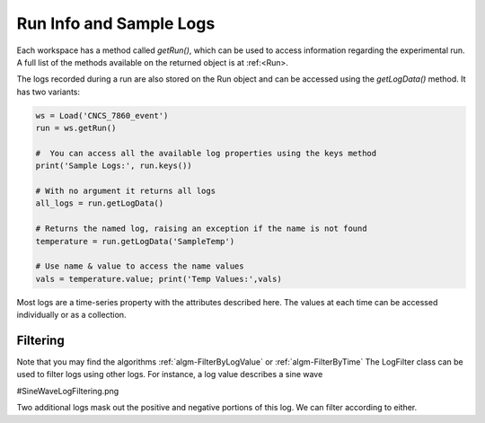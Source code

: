 .. _04_run_logs:

========================
Run Info and Sample Logs
========================

Each workspace has a method called `getRun()`, which can be used to access information regarding the experimental run. A full list of the methods available on the returned object is at :ref:<Run>.

The logs recorded during a run are also stored on the Run object and can be accessed using the `getLogData()` method. It has two variants:

.. code-block:: python

	ws = Load('CNCS_7860_event')
	run = ws.getRun()

	#  You can access all the available log properties using the keys method
	print('Sample Logs:', run.keys())

	# With no argument it returns all logs
	all_logs = run.getLogData()

	# Returns the named log, raising an exception if the name is not found
	temperature = run.getLogData('SampleTemp')

	# Use name & value to access the name values
	vals = temperature.value; print('Temp Values:',vals)

Most logs are a time-series property with the attributes described here. The values at each time can be accessed individually or as a collection.


Filtering
=========

Note that you may find the algorithms :ref:`algm-FilterByLogValue` or :ref:`algm-FilterByTime`
The LogFilter class can be used to filter logs using other logs. For instance, a log value describes a sine wave

#SineWaveLogFiltering.png

Two additional logs mask out the positive and negative portions of this log. We can filter according to either.

.. testcode:: LogFilter

    from mantid.simpleapi import *
    from mantid.kernel import LogFilter

	ws = Load("LogWS.nxs")
	run = ws.getRun()

	wave_log = run.getLogData('sinewave')
	negative_log = run.getLogData('negative')
	positive_log = run.getLogData('positive')

	# Show the size of the original log.
	print("Unfiltered log contains %i values" % (wave_log.size()))

	# Filter the original log removing negative data
	filter = LogFilter(wave_log)
	filter.addFilter(negative_log)
	filtered_log = filter.data()
	print("Filtered log contains %i positive values" % (filtered_log.size()))

	# Now filter the original data removing positive values
	filter = LogFilter(wave_log)
	filter.addFilter(positive_log)
	filtered_log = filter.data()
	print("Filtered log contains %i negative values" % (filtered_log.size()))

.. testoutput:: LogFilter

	Unfiltered log contains 100 values
	Filtered log contains 50 positive values
	Filtered log contains 50 negative values

